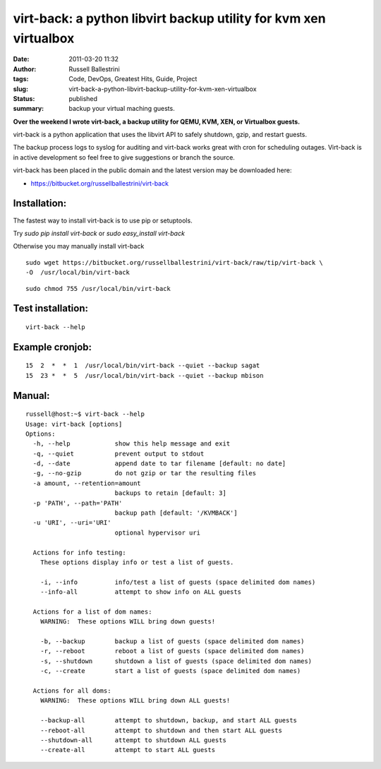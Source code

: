 virt-back: a python libvirt backup utility for kvm xen virtualbox
#################################################################
:date: 2011-03-20 11:32
:author: Russell Ballestrini
:tags: Code, DevOps, Greatest Hits, Guide, Project
:slug: virt-back-a-python-libvirt-backup-utility-for-kvm-xen-virtualbox
:status: published
:summary:
  backup your virtual maching guests.

|image0|

**Over the weekend I wrote virt-back, a backup utility for QEMU, KVM,
XEN, or Virtualbox guests.**

virt-back is a python application that uses the libvirt API to safely
shutdown, gzip, and restart guests.

The backup process logs to syslog for auditing and virt-back works great
with cron for scheduling outages. Virt-back is in active development so
feel free to give suggestions or branch the source.

virt-back has been placed in the public domain and the latest version
may be downloaded here:

* `https://bitbucket.org/russellballestrini/virt-back <https://bitbucket.org/russellballestrini/virt-back>`_

Installation:
=============

The fastest way to install virt-back is to use pip or setuptools.

Try `sudo pip install virt-back` or `sudo easy_install virt-back`

Otherwise you may manually install virt-back

::

    sudo wget https://bitbucket.org/russellballestrini/virt-back/raw/tip/virt-back \
    -O  /usr/local/bin/virt-back

::

    sudo chmod 755 /usr/local/bin/virt-back

Test installation:
==================

::

    virt-back --help

Example cronjob:
================
::

    15  2  *  *  1  /usr/local/bin/virt-back --quiet --backup sagat
    15  23 *  *  5  /usr/local/bin/virt-back --quiet --backup mbison

Manual:
=======

::

    russell@host:~$ virt-back --help
    Usage: virt-back [options]
    Options:
      -h, --help            show this help message and exit
      -q, --quiet           prevent output to stdout
      -d, --date            append date to tar filename [default: no date]
      -g, --no-gzip         do not gzip or tar the resulting files
      -a amount, --retention=amount
                            backups to retain [default: 3]
      -p 'PATH', --path='PATH'
                            backup path [default: '/KVMBACK']
      -u 'URI', --uri='URI'
                            optional hypervisor uri

      Actions for info testing:
        These options display info or test a list of guests.

        -i, --info          info/test a list of guests (space delimited dom names)
        --info-all          attempt to show info on ALL guests

      Actions for a list of dom names:
        WARNING:  These options WILL bring down guests!

        -b, --backup        backup a list of guests (space delimited dom names)
        -r, --reboot        reboot a list of guests (space delimited dom names)
        -s, --shutdown      shutdown a list of guests (space delimited dom names)
        -c, --create        start a list of guests (space delimited dom names)

      Actions for all doms:
        WARNING:  These options WILL bring down ALL guests!

        --backup-all        attempt to shutdown, backup, and start ALL guests
        --reboot-all        attempt to shutdown and then start ALL guests
        --shutdown-all      attempt to shutdown ALL guests
        --create-all        attempt to start ALL guests

.. |image0| image:: /uploads/2011/03/virt-back.png
